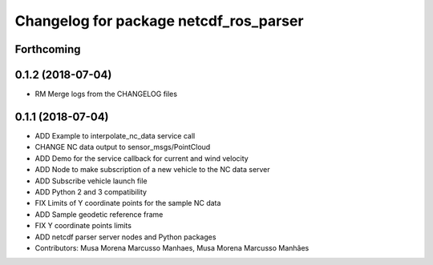 ^^^^^^^^^^^^^^^^^^^^^^^^^^^^^^^^^^^^^^^
Changelog for package netcdf_ros_parser
^^^^^^^^^^^^^^^^^^^^^^^^^^^^^^^^^^^^^^^

Forthcoming
-----------

0.1.2 (2018-07-04)
------------------
* RM Merge logs from the CHANGELOG files

0.1.1 (2018-07-04)
------------------
* ADD Example to interpolate_nc_data service call
* CHANGE NC data output to sensor_msgs/PointCloud
* ADD Demo for the service callback for current and wind velocity
* ADD Node to make subscription of a new vehicle to the NC data server
* ADD Subscribe vehicle launch file
* ADD Python 2 and 3 compatibility
* FIX Limits of Y coordinate points for the sample NC data
* ADD Sample geodetic reference frame
* FIX Y coordinate points limits
* ADD netcdf parser server nodes and Python packages
* Contributors: Musa Morena Marcusso Manhaes, Musa Morena Marcusso Manhães
